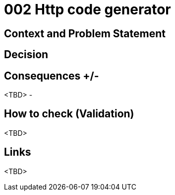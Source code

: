 :source-highlighter: rouge

= 002 Http code generator

== Context and Problem Statement


== Decision


== Consequences +/-
<TBD>
-

== How to check (Validation)
<TBD>

== Links
<TBD>